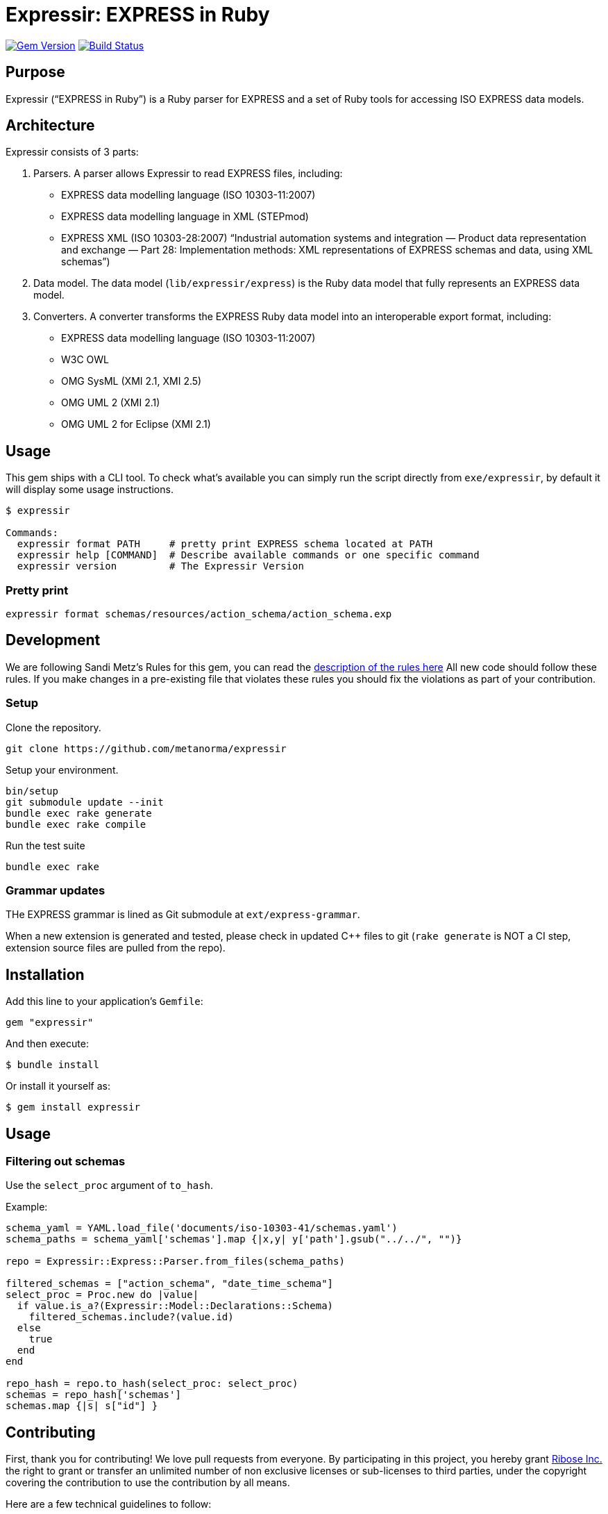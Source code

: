 = Expressir: EXPRESS in Ruby

image:https://img.shields.io/gem/v/expressir.svg["Gem Version", link="https://rubygems.org/gems/expressir"]
// image:https://codeclimate.com/github/lutaml/expressir/badges/gpa.svg["Code Climate", link="https://codeclimate.com/github/lutaml/expressir"]
image:https://github.com/lutaml/expressir/workflows/rake/badge.svg["Build Status", link="https://github.com/lutaml/expressir/actions?workflow=rake"]

== Purpose

Expressir ("`EXPRESS in Ruby`") is a Ruby parser for EXPRESS and
a set of Ruby tools for accessing ISO EXPRESS data models.

== Architecture

Expressir consists of 3 parts:

. Parsers. A parser allows Expressir to read EXPRESS files, including:

** EXPRESS data modelling language (ISO 10303-11:2007)
** EXPRESS data modelling language in XML (STEPmod)
** EXPRESS XML (ISO 10303-28:2007)
"`Industrial automation systems and integration — Product data representation and exchange — Part 28: Implementation methods: XML representations of EXPRESS schemas and data, using XML schemas`")

. Data model. The data model (`lib/expressir/express`) is the Ruby data model that fully represents an EXPRESS data model.

. Converters. A converter transforms the EXPRESS Ruby data model into an interoperable export format, including:
** EXPRESS data modelling language (ISO 10303-11:2007)
** W3C OWL
** OMG SysML (XMI 2.1, XMI 2.5)
** OMG UML 2 (XMI 2.1)
** OMG UML 2 for Eclipse (XMI 2.1)


== Usage

This gem ships with a CLI tool. To check what's available you can simply run
the script directly from `exe/expressir`, by default it will display some usage
instructions.

[source, sh]
----
$ expressir

Commands:
  expressir format PATH     # pretty print EXPRESS schema located at PATH
  expressir help [COMMAND]  # Describe available commands or one specific command
  expressir version         # The Expressir Version
----

=== Pretty print

[source, sh]
----
expressir format schemas/resources/action_schema/action_schema.exp
----


== Development

We are following Sandi Metz's Rules for this gem, you can read
the http://robots.thoughtbot.com/post/50655960596/sandi-metz-rules-for-developers[description of the rules here] All new code should follow these rules.
If you make changes in a pre-existing file that violates these rules you should
fix the violations as part of your contribution.

=== Setup

Clone the repository.

[source, sh]
----
git clone https://github.com/metanorma/expressir
----

Setup your environment.

[source, sh]
----
bin/setup
git submodule update --init
bundle exec rake generate
bundle exec rake compile
----

Run the test suite

[source, sh]
----
bundle exec rake
----

=== Grammar updates

THe EXPRESS grammar is lined as Git submodule at `ext/express-grammar`.

When a new extension is generated and tested, please check in updated C++ files
to git (`rake generate` is NOT a CI step, extension source files are pulled from
the repo).


== Installation

Add this line to your application's `Gemfile`:

[source, sh]
----
gem "expressir"
----

And then execute:

[source, sh]
----
$ bundle install
----

Or install it yourself as:

[source, sh]
----
$ gem install expressir
----


== Usage

=== Filtering out schemas

Use the `select_proc` argument of `to_hash`.

Example:

[source,ruby]
----

schema_yaml = YAML.load_file('documents/iso-10303-41/schemas.yaml')
schema_paths = schema_yaml['schemas'].map {|x,y| y['path'].gsub("../../", "")}

repo = Expressir::Express::Parser.from_files(schema_paths)

filtered_schemas = ["action_schema", "date_time_schema"]
select_proc = Proc.new do |value|
  if value.is_a?(Expressir::Model::Declarations::Schema)
    filtered_schemas.include?(value.id)
  else
    true
  end
end

repo_hash = repo.to_hash(select_proc: select_proc)
schemas = repo_hash['schemas']
schemas.map {|s| s["id"] }
----

== Contributing

First, thank you for contributing! We love pull requests from everyone. By
participating in this project, you hereby grant
https://www.ribose.com[Ribose Inc.] the right to grant or transfer an unlimited
number of non exclusive licenses or sub-licenses to third parties, under the
copyright covering the contribution to use the contribution by all means.

Here are a few technical guidelines to follow:

* Open an https://github.com/lutaml/expressir/issues[issues] to discuss a new
  feature.
* Write tests to support your new feature.
* Make sure the entire test suite passes locally and on CI.
* Open a Pull Request.
* https://github.com/thoughtbot/guides/tree/master/protocol/git#write-a-feature[Squash your commits] after receiving feedback.
* Party!


== License

Expressir is distributed under the BSD 2-clause license.

Expressir originally contained some code from the NIST Reeper project but
has been completely rewritten.

The https://www.nist.gov/services-resources/software/reeper[NIST Reeper license]
is reproduced below:

[quote]
____
This software was funded by NIST and developed by EuroSTEP.
Pursuant to title 17 Section 105 of the United States Code this
software is not subject to copyright protection and is in the public
domain.

We would appreciate acknowledgment if the software is used. Links to
non-Federal Government Web sites do not imply NIST endorsement of any
particular product, service, organization, company, information
provider, or content.
____


== Credits

Copyright Ribose Inc.
